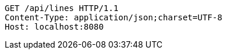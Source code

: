 [source,http,options="nowrap"]
----
GET /api/lines HTTP/1.1
Content-Type: application/json;charset=UTF-8
Host: localhost:8080

----